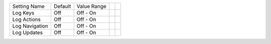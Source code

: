 ===================  =======  ====================  ==========  ==========
Setting Name         Default  Value Range
-------------------  -------  --------------------  ----------  ----------
Log Keys             Off      Off - On
Log Actions          Off      Off - On
Log Navigation       Off      Off - On
Log Updates          Off      Off - On
===================  =======  ====================  ==========  ==========
